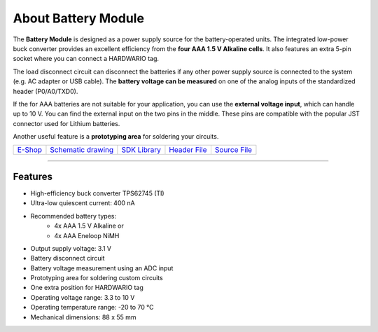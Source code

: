 ####################
About Battery Module
####################

.. image:: ../_static/hardware/about_battery/battery-module.png
   :align: center
   :scale: 51%
   :alt: Battery Module

The **Battery Module** is designed as a power supply source for the battery-operated units.
The integrated low-power buck converter provides an excellent efficiency from the **four AAA 1.5 V Alkaline cells**.
It also features an extra 5-pin socket where you can connect a HARDWARIO tag.

The load disconnect circuit can disconnect the batteries if any other power supply source is connected to the system (e.g. AC adapter or USB cable).
The **battery voltage can be measured** on one of the analog inputs of the standardized header (P0/A0/TXD0).

If the for AAA batteries are not suitable for your application, you can use the **external voltage input**, which can handle up to 10 V.
You can find the external input on the two pins in the middle. These pins are compatible with the popular JST connector used for Lithium batteries.

Another useful feature is a **prototyping area** for soldering your circuits.

+--------------------------------------------------------+---------------------------------------------------------------------------------------------------+-----------------------------------------------------------------------+-----------------------------------------------------------------------------------------------+-----------------------------------------------------------------------------------------------+
| `E-Shop <https://shop.hardwario.com/battery-module/>`_ | `Schematic drawing <https://github.com/hardwario/bc-hardware/tree/master/out/bc-module-battery>`_ | `SDK Library <https://sdk.hardwario.com/group__bc__module__battery>`_ | `Header File <https://github.com/hardwario/bcf-sdk/blob/master/bcl/inc/bc_module_battery.h>`_ | `Source File <https://github.com/hardwario/bcf-sdk/blob/master/bcl/src/bc_module_battery.c>`_ |
+--------------------------------------------------------+---------------------------------------------------------------------------------------------------+-----------------------------------------------------------------------+-----------------------------------------------------------------------------------------------+-----------------------------------------------------------------------------------------------+

----------------------------------------------------------------------------------------------

********
Features
********

- High-efficiency buck converter TPS62745 (TI)
- Ultra-low quiescent current: 400 nA
- Recommended battery types:
    - 4x AAA 1.5 V Alkaline or
    - 4x AAA Eneloop NiMH
- Output supply voltage: 3.1 V
- Battery disconnect circuit
- Battery voltage measurement using an ADC input
- Prototyping area for soldering custom circuits
- One extra position for HARDWARIO tag
- Operating voltage range: 3.3 to 10 V
- Operating temperature range: -20 to 70 °C
- Mechanical dimensions: 88 x 55 mm

